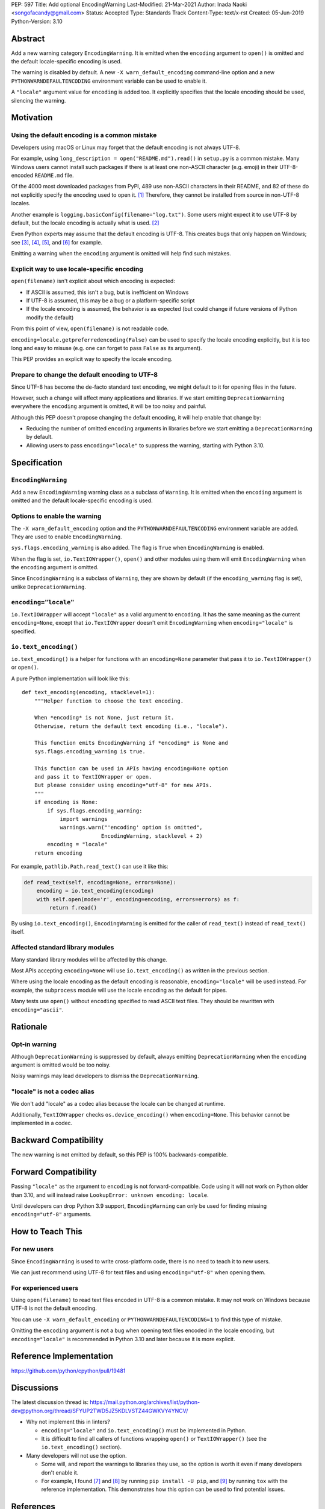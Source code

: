 PEP: 597
Title: Add optional EncodingWarning
Last-Modified: 21-Mar-2021
Author: Inada Naoki <songofacandy@gmail.com>
Status: Accepted
Type: Standards Track
Content-Type: text/x-rst
Created: 05-Jun-2019
Python-Version: 3.10


Abstract
========

Add a new warning category ``EncodingWarning``. It is emitted when the
``encoding`` argument to ``open()`` is omitted and the default
locale-specific encoding is used.

The warning is disabled by default. A new ``-X warn_default_encoding``
command-line option and a new ``PYTHONWARNDEFAULTENCODING`` environment
variable can be used to enable it.

A ``"locale"`` argument value for ``encoding`` is added too. It
explicitly specifies that the locale encoding should be used, silencing
the warning.


Motivation
==========

Using the default encoding is a common mistake
----------------------------------------------

Developers using macOS or Linux may forget that the default encoding
is not always UTF-8.

For example, using ``long_description = open("README.md").read()`` in
``setup.py`` is a common mistake. Many Windows users cannot install
such packages if there is at least one non-ASCII character (e.g. emoji)
in their UTF-8-encoded ``README.md`` file.

Of the 4000 most downloaded packages from PyPI, 489 use non-ASCII
characters in their README, and 82 of these do not explicitly specify
the encoding used to open it. [1]_ Therefore, they cannot be installed
from source in non-UTF-8 locales.

Another example is ``logging.basicConfig(filename="log.txt")``.
Some users might expect it to use UTF-8 by default, but the locale
encoding is actually what is used. [2]_

Even Python experts may assume that the default encoding is UTF-8.
This creates bugs that only happen on Windows; see [3]_, [4]_, [5]_,
and [6]_ for example.

Emitting a warning when the ``encoding`` argument is omitted will help
find such mistakes.


Explicit way to use locale-specific encoding
--------------------------------------------

``open(filename)`` isn't explicit about which encoding is expected:

* If ASCII is assumed, this isn't a bug, but is inefficient on Windows
* If UTF-8 is assumed, this may be a bug or a platform-specific script
* If the locale encoding is assumed, the behavior is as expected
  (but could change if future versions of Python modify the default)

From this point of view, ``open(filename)`` is not readable code.

``encoding=locale.getpreferredencoding(False)`` can be used to
specify the locale encoding explicitly, but it is too long and easy
to misuse (e.g. one can forget to pass ``False`` as its argument).

This PEP provides an explicit way to specify the locale encoding.


Prepare to change the default encoding to UTF-8
-----------------------------------------------

Since UTF-8 has become the de-facto standard text encoding,
we might default to it for opening files in the future.

However, such a change will affect many applications and libraries.
If we start emitting ``DeprecationWarning`` everywhere the ``encoding``
argument is omitted, it will be too noisy and painful.

Although this PEP doesn't propose changing the default encoding,
it will help enable that change by:

* Reducing the number of omitted ``encoding`` arguments in libraries
  before we start emitting a ``DeprecationWarning`` by default.

* Allowing users to pass ``encoding="locale"`` to suppress
  the warning, starting with Python 3.10.


Specification
=============

``EncodingWarning``
-------------------

Add a new ``EncodingWarning`` warning class as a subclass of
``Warning``. It is emitted when the ``encoding`` argument is omitted and
the default locale-specific encoding is used.


Options to enable the warning
-----------------------------

The ``-X warn_default_encoding`` option and the
``PYTHONWARNDEFAULTENCODING`` environment variable are added. They
are used to enable ``EncodingWarning``.

``sys.flags.encoding_warning`` is also added. The flag is ``True`` when
``EncodingWarning`` is enabled.

When the flag is set, ``io.TextIOWrapper()``, ``open()`` and other
modules using them will emit ``EncodingWarning`` when the ``encoding``
argument is omitted.

Since ``EncodingWarning`` is a subclass of ``Warning``, they are
shown by default (if the ``encoding_warning`` flag is set), unlike
``DeprecationWarning``.


``encoding="locale"``
---------------------

``io.TextIOWrapper`` will accept ``"locale"`` as a valid argument to
``encoding``. It has the same meaning as the current ``encoding=None``,
except that ``io.TextIOWrapper`` doesn't emit ``EncodingWarning`` when
``encoding="locale"`` is specified.


``io.text_encoding()``
----------------------

``io.text_encoding()`` is a helper for functions with an
``encoding=None`` parameter that pass it to ``io.TextIOWrapper()`` or
``open()``.

A pure Python implementation will look like this::

   def text_encoding(encoding, stacklevel=1):
       """Helper function to choose the text encoding.

       When *encoding* is not None, just return it.
       Otherwise, return the default text encoding (i.e., "locale").

       This function emits EncodingWarning if *encoding* is None and
       sys.flags.encoding_warning is true.

       This function can be used in APIs having encoding=None option
       and pass it to TextIOWrapper or open.
       But please consider using encoding="utf-8" for new APIs.
       """
       if encoding is None:
           if sys.flags.encoding_warning:
               import warnings
               warnings.warn("'encoding' option is omitted",
                            EncodingWarning, stacklevel + 2)
           encoding = "locale"
       return encoding

For example, ``pathlib.Path.read_text()`` can use it like this:

.. code-block::

   def read_text(self, encoding=None, errors=None):
       encoding = io.text_encoding(encoding)
       with self.open(mode='r', encoding=encoding, errors=errors) as f:
           return f.read()

By using ``io.text_encoding()``, ``EncodingWarning`` is emitted for
the caller of ``read_text()`` instead of ``read_text()`` itself.


Affected standard library modules
---------------------------------

Many standard library modules will be affected by this change.

Most APIs accepting ``encoding=None`` will use ``io.text_encoding()``
as written in the previous section.

Where using the locale encoding as the default encoding is reasonable,
``encoding="locale"`` will be used instead. For example,
the ``subprocess`` module will use the locale encoding as the default
for pipes.

Many tests use ``open()`` without ``encoding`` specified to read
ASCII text files. They should be rewritten with ``encoding="ascii"``.


Rationale
=========

Opt-in warning
--------------

Although ``DeprecationWarning`` is suppressed by default, always
emitting ``DeprecationWarning`` when the ``encoding`` argument is
omitted would be too noisy.

Noisy warnings may lead developers to dismiss the
``DeprecationWarning``.


"locale" is not a codec alias
-----------------------------

We don't add "locale" as a codec alias because the locale can be
changed at runtime.

Additionally, ``TextIOWrapper`` checks ``os.device_encoding()``
when ``encoding=None``. This behavior cannot be implemented in
a codec.


Backward Compatibility
======================

The new warning is not emitted by default, so this PEP is 100%
backwards-compatible.


Forward Compatibility
=====================

Passing ``"locale"`` as the argument to ``encoding`` is not
forward-compatible. Code using it will not work on Python older than
3.10, and will instead raise ``LookupError: unknown encoding: locale``.

Until developers can drop Python 3.9 support, ``EncodingWarning``
can only be used for finding missing ``encoding="utf-8"`` arguments.


How to Teach This
=================

For new users
-------------

Since ``EncodingWarning`` is used to write cross-platform code,
there is no need to teach it to new users.

We can just recommend using UTF-8 for text files and using
``encoding="utf-8"`` when opening them.


For experienced users
---------------------

Using ``open(filename)`` to read text files encoded in UTF-8 is a
common mistake. It may not work on Windows because UTF-8 is not the
default encoding.

You can use ``-X warn_default_encoding`` or
``PYTHONWARNDEFAULTENCODING=1`` to find this type of mistake.

Omitting the ``encoding`` argument is not a bug when opening text files
encoded in the locale encoding, but ``encoding="locale"`` is recommended
in Python 3.10 and later because it is more explicit.


Reference Implementation
========================

https://github.com/python/cpython/pull/19481


Discussions
===========

The latest discussion thread is:
https://mail.python.org/archives/list/python-dev@python.org/thread/SFYUP2TWD5JZ5KDLVSTZ44GWKVY4YNCV/


* Why not implement this in linters?

  * ``encoding="locale"`` and ``io.text_encoding()`` must be implemented
    in Python.

  * It is difficult to find all callers of functions wrapping
    ``open()`` or ``TextIOWrapper()`` (see the ``io.text_encoding()``
    section).

* Many developers will not use the option.

  * Some will, and report the warnings to libraries they use,
    so the option is worth it even if many developers don't enable it.

  * For example, I found [7]_ and [8]_ by running
    ``pip install -U pip``, and [9]_ by running ``tox``
    with the reference implementation. This demonstrates how this
    option can be used to find potential issues.


References
==========

.. [1] "Packages can't be installed when encoding is not UTF-8"
       (https://github.com/methane/pep597-pypi-ascii)

.. [2] "Logging - Inconsistent behaviour when handling unicode"
       (https://bugs.python.org/issue37111)

.. [3] Packaging tutorial in packaging.python.org didn't specify
       encoding to read a ``README.md``
       (https://github.com/pypa/packaging.python.org/pull/682)

.. [4] ``json.tool`` had used locale encoding to read JSON files.
       (https://bugs.python.org/issue33684)

.. [5] site: Potential UnicodeDecodeError when handling pth file
       (https://bugs.python.org/issue33684)

.. [6] pypa/pip: "Installing packages fails if Python 3 installed
       into path with non-ASCII characters"
       (https://github.com/pypa/pip/issues/9054)

.. [7] "site: Potential UnicodeDecodeError when handling pth file"
       (https://bugs.python.org/issue43214)

.. [8] "[pypa/pip] Use ``encoding`` option or binary mode for open()"
       (https://github.com/pypa/pip/pull/9608)

.. [9] "Possible UnicodeError caused by missing encoding="utf-8""
       (https://github.com/tox-dev/tox/issues/1908)


Copyright
=========

This document is placed in the public domain or under the
CC0-1.0-Universal license, whichever is more permissive.

..
   Local Variables:
   mode: indented-text
   indent-tabs-mode: nil
   fill-column: 70
   coding: utf-8
   End:
